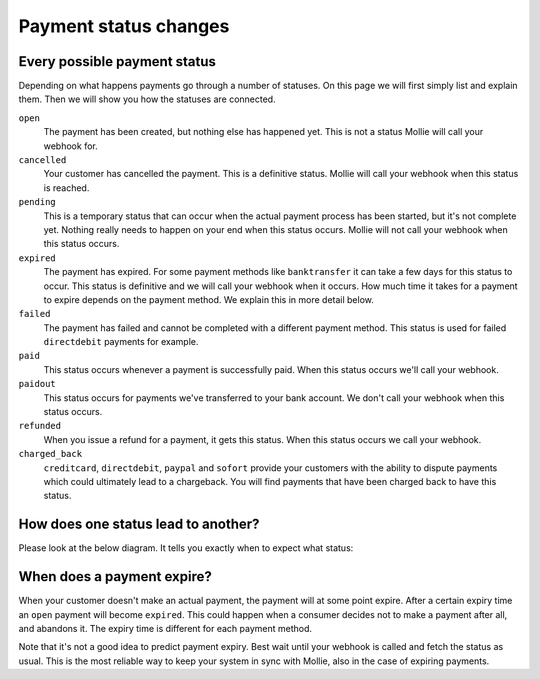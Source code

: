 Payment status changes
======================

Every possible payment status
-----------------------------

Depending on what happens payments go through a number of statuses. On this page we will first simply list and explain
them. Then we will show you how the statuses are connected.

``open``
    The payment has been created, but nothing else has happened yet. This is not a status Mollie will call your webhook for.
``cancelled``
    Your customer has cancelled the payment. This is a definitive status. Mollie will call your webhook when this status
    is reached.

``pending``
    This is a temporary status that can occur when the actual payment process has been started, but it's not complete
    yet. Nothing really needs to happen on your end when this status occurs. Mollie will not call your webhook when
    this status occurs.

``expired``
    The payment has expired. For some payment methods like ``banktransfer`` it can take a few days for this status to
    occur. This status is definitive and we will call your webhook when it occurs. How much time it takes for a payment
    to expire depends on the payment method. We explain this in more detail below.

``failed``
    The payment has failed and cannot be completed with a different payment method. This status is used for failed
    ``directdebit`` payments for example.

``paid``
    This status occurs whenever a payment is successfully paid. When this status occurs we'll call your webhook.

``paidout``
    This status occurs for payments we've transferred to your bank account. We don't call your webhook when this status
    occurs.

``refunded``
    When you issue a refund for a payment, it gets this status. When this status occurs we call your webhook.

``charged_back``
    ``creditcard``, ``directdebit``, ``paypal`` and ``sofort`` provide your customers with the ability to dispute
    payments which could ultimately lead to a chargeback. You will find payments that have been charged back to have
    this status.


How does one status lead to another?
------------------------------------

Please look at the below diagram. It tells you exactly when to expect what status:

.. image:: images/api-status-list@2x.png

When does a payment expire?
---------------------------

When your customer doesn't make an actual payment, the payment will at some point expire. After a certain expiry time an
``open`` payment will become ``expired``. This could happen when a consumer decides not to make a payment after all, and
abandons it. The expiry time is different for each payment method.

Note that it's not a good idea to predict payment expiry. Best wait until your webhook is called and fetch the status as
usual. This is the most reliable way to keep your system in sync with Mollie, also in the case of expiring payments.